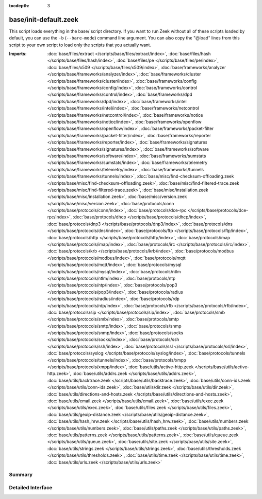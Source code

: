 :tocdepth: 3

base/init-default.zeek
======================

This script loads everything in the base/ script directory.  If you want
to run Zeek without all of these scripts loaded by default, you can use
the ``-b`` (``--bare-mode``) command line argument.  You can also copy the
"@load" lines from this script to your own script to load only the scripts
that you actually want.

:Imports: :doc:`base/files/extract </scripts/base/files/extract/index>`, :doc:`base/files/hash </scripts/base/files/hash/index>`, :doc:`base/files/pe </scripts/base/files/pe/index>`, :doc:`base/files/x509 </scripts/base/files/x509/index>`, :doc:`base/frameworks/analyzer </scripts/base/frameworks/analyzer/index>`, :doc:`base/frameworks/cluster </scripts/base/frameworks/cluster/index>`, :doc:`base/frameworks/config </scripts/base/frameworks/config/index>`, :doc:`base/frameworks/control </scripts/base/frameworks/control/index>`, :doc:`base/frameworks/dpd </scripts/base/frameworks/dpd/index>`, :doc:`base/frameworks/intel </scripts/base/frameworks/intel/index>`, :doc:`base/frameworks/netcontrol </scripts/base/frameworks/netcontrol/index>`, :doc:`base/frameworks/notice </scripts/base/frameworks/notice/index>`, :doc:`base/frameworks/openflow </scripts/base/frameworks/openflow/index>`, :doc:`base/frameworks/packet-filter </scripts/base/frameworks/packet-filter/index>`, :doc:`base/frameworks/reporter </scripts/base/frameworks/reporter/index>`, :doc:`base/frameworks/signatures </scripts/base/frameworks/signatures/index>`, :doc:`base/frameworks/software </scripts/base/frameworks/software/index>`, :doc:`base/frameworks/sumstats </scripts/base/frameworks/sumstats/index>`, :doc:`base/frameworks/telemetry </scripts/base/frameworks/telemetry/index>`, :doc:`base/frameworks/tunnels </scripts/base/frameworks/tunnels/index>`, :doc:`base/misc/find-checksum-offloading.zeek </scripts/base/misc/find-checksum-offloading.zeek>`, :doc:`base/misc/find-filtered-trace.zeek </scripts/base/misc/find-filtered-trace.zeek>`, :doc:`base/misc/installation.zeek </scripts/base/misc/installation.zeek>`, :doc:`base/misc/version.zeek </scripts/base/misc/version.zeek>`, :doc:`base/protocols/conn </scripts/base/protocols/conn/index>`, :doc:`base/protocols/dce-rpc </scripts/base/protocols/dce-rpc/index>`, :doc:`base/protocols/dhcp </scripts/base/protocols/dhcp/index>`, :doc:`base/protocols/dnp3 </scripts/base/protocols/dnp3/index>`, :doc:`base/protocols/dns </scripts/base/protocols/dns/index>`, :doc:`base/protocols/ftp </scripts/base/protocols/ftp/index>`, :doc:`base/protocols/http </scripts/base/protocols/http/index>`, :doc:`base/protocols/imap </scripts/base/protocols/imap/index>`, :doc:`base/protocols/irc </scripts/base/protocols/irc/index>`, :doc:`base/protocols/krb </scripts/base/protocols/krb/index>`, :doc:`base/protocols/modbus </scripts/base/protocols/modbus/index>`, :doc:`base/protocols/mqtt </scripts/base/protocols/mqtt/index>`, :doc:`base/protocols/mysql </scripts/base/protocols/mysql/index>`, :doc:`base/protocols/ntlm </scripts/base/protocols/ntlm/index>`, :doc:`base/protocols/ntp </scripts/base/protocols/ntp/index>`, :doc:`base/protocols/pop3 </scripts/base/protocols/pop3/index>`, :doc:`base/protocols/radius </scripts/base/protocols/radius/index>`, :doc:`base/protocols/rdp </scripts/base/protocols/rdp/index>`, :doc:`base/protocols/rfb </scripts/base/protocols/rfb/index>`, :doc:`base/protocols/sip </scripts/base/protocols/sip/index>`, :doc:`base/protocols/smb </scripts/base/protocols/smb/index>`, :doc:`base/protocols/smtp </scripts/base/protocols/smtp/index>`, :doc:`base/protocols/snmp </scripts/base/protocols/snmp/index>`, :doc:`base/protocols/socks </scripts/base/protocols/socks/index>`, :doc:`base/protocols/ssh </scripts/base/protocols/ssh/index>`, :doc:`base/protocols/ssl </scripts/base/protocols/ssl/index>`, :doc:`base/protocols/syslog </scripts/base/protocols/syslog/index>`, :doc:`base/protocols/tunnels </scripts/base/protocols/tunnels/index>`, :doc:`base/protocols/xmpp </scripts/base/protocols/xmpp/index>`, :doc:`base/utils/active-http.zeek </scripts/base/utils/active-http.zeek>`, :doc:`base/utils/addrs.zeek </scripts/base/utils/addrs.zeek>`, :doc:`base/utils/backtrace.zeek </scripts/base/utils/backtrace.zeek>`, :doc:`base/utils/conn-ids.zeek </scripts/base/utils/conn-ids.zeek>`, :doc:`base/utils/dir.zeek </scripts/base/utils/dir.zeek>`, :doc:`base/utils/directions-and-hosts.zeek </scripts/base/utils/directions-and-hosts.zeek>`, :doc:`base/utils/email.zeek </scripts/base/utils/email.zeek>`, :doc:`base/utils/exec.zeek </scripts/base/utils/exec.zeek>`, :doc:`base/utils/files.zeek </scripts/base/utils/files.zeek>`, :doc:`base/utils/geoip-distance.zeek </scripts/base/utils/geoip-distance.zeek>`, :doc:`base/utils/hash_hrw.zeek </scripts/base/utils/hash_hrw.zeek>`, :doc:`base/utils/numbers.zeek </scripts/base/utils/numbers.zeek>`, :doc:`base/utils/paths.zeek </scripts/base/utils/paths.zeek>`, :doc:`base/utils/patterns.zeek </scripts/base/utils/patterns.zeek>`, :doc:`base/utils/queue.zeek </scripts/base/utils/queue.zeek>`, :doc:`base/utils/site.zeek </scripts/base/utils/site.zeek>`, :doc:`base/utils/strings.zeek </scripts/base/utils/strings.zeek>`, :doc:`base/utils/thresholds.zeek </scripts/base/utils/thresholds.zeek>`, :doc:`base/utils/time.zeek </scripts/base/utils/time.zeek>`, :doc:`base/utils/urls.zeek </scripts/base/utils/urls.zeek>`

Summary
~~~~~~~

Detailed Interface
~~~~~~~~~~~~~~~~~~

